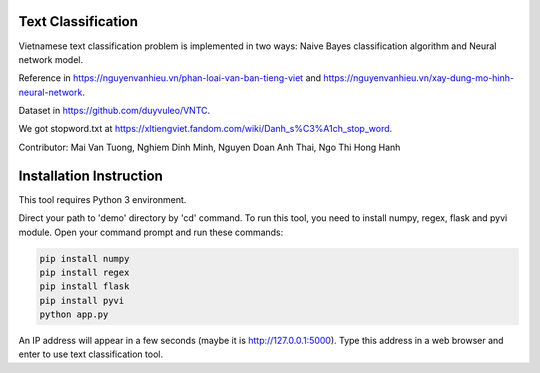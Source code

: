 Text Classification
^^^^^^^^^^^^^^^^^^^

Vietnamese text classification problem is implemented in two ways: Naive Bayes classification algorithm and Neural network model.

Reference in https://nguyenvanhieu.vn/phan-loai-van-ban-tieng-viet and https://nguyenvanhieu.vn/xay-dung-mo-hinh-neural-network.

Dataset in https://github.com/duyvuleo/VNTC.

We got stopword.txt at https://xltiengviet.fandom.com/wiki/Danh_s%C3%A1ch_stop_word.

Contributor: Mai Van Tuong, Nghiem Dinh Minh, Nguyen Doan Anh Thai, Ngo Thi Hong Hanh

Installation Instruction
^^^^^^^^^^^^^^^^^^^^^^^^^

This tool requires Python 3 environment.

Direct your path to 'demo' directory by 'cd' command. To run this tool, you need to install numpy, regex, flask and pyvi module. Open your command prompt and run these commands:

.. code:: shell

    pip install numpy
    pip install regex
    pip install flask
    pip install pyvi
    python app.py

An IP address will appear in a few seconds (maybe it is http://127.0.0.1:5000). Type this address in a web browser and enter to use text classification tool.
